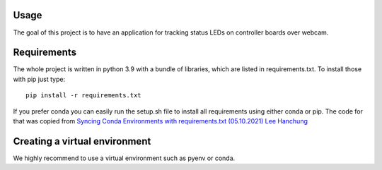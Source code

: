 .. _usage:

Usage
-----


The goal of this project is to have an application for tracking status LEDs on controller boards over webcam.

Requirements
------------
The whole project is written in python 3.9 with a bundle of libraries, which are listed in requirements.txt.
To install those with pip just type:

::

    pip install -r requirements.txt

If you prefer conda you can easily run the setup.sh file to install all requirements using either conda or pip.
The code for that was copied from
`Syncing Conda Environments with requirements.txt (05.10.2021) Lee Hanchung <https://leehanchung.github.io/2021-08-04-conda-requirements/>`_





Creating a virtual environment
------------------------------

We highly recommend to use a virtual environment such as pyenv or conda.